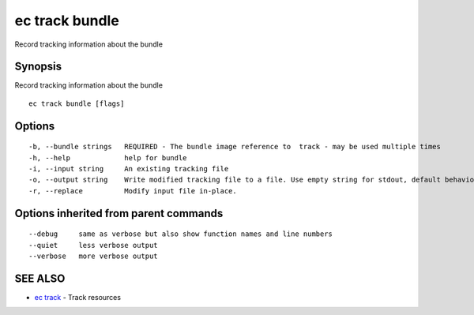 .. _ec_track_bundle:

ec track bundle
---------------

Record tracking information about the bundle

Synopsis
~~~~~~~~


Record tracking information about the bundle

::

  ec track bundle [flags]

Options
~~~~~~~

::

  -b, --bundle strings   REQUIRED - The bundle image reference to  track - may be used multiple times
  -h, --help             help for bundle
  -i, --input string     An existing tracking file
  -o, --output string    Write modified tracking file to a file. Use empty string for stdout, default behavior
  -r, --replace          Modify input file in-place.

Options inherited from parent commands
~~~~~~~~~~~~~~~~~~~~~~~~~~~~~~~~~~~~~~

::

      --debug     same as verbose but also show function names and line numbers
      --quiet     less verbose output
      --verbose   more verbose output

SEE ALSO
~~~~~~~~

* `ec track <ec_track.rst>`_ 	 - Track resources

